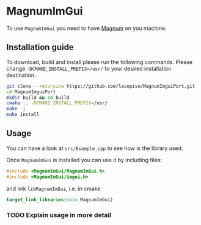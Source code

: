 * MagnumImGui

  To use =MagnumImGui= you need to have [[https://github.com/mosra/magnum][Magnum]] on you machine.

** Installation guide

   To download, build and install please run the following
   commands. Please change =-DCMAKE_INSTALL_PREFIX=/usr/= to your
   desired installation destination.
   #+BEGIN_SRC bash
   git clone --recursive https://github.com/lecopivo/MagnumImguiPort.git
   cd MagnumImguiPort
   mkdir build && cd build
   cmake .. -DCMAKE_INSTALL_PREFIX=/usr/
   make -j
   make install
   #+END_SRC

** Usage

   You can have a look at =src/Example.cpp= to see how is the library
   used. 
  
   Once =MagnumImGui= is installed you can use it by including files:
   #+BEGIN_SRC C
   #include <MagnumImGui/MagnumImGui.h>
   #include <MagnumImGui/imgui.h>
   #+END_SRC
   and link =libMagnumImGui=, i.e. in cmake
   #+BEGIN_SRC cmake
   target_link_libraries(main MagnumImGui)
   #+END_SRC

*** TODO Explain usage in more detail   
